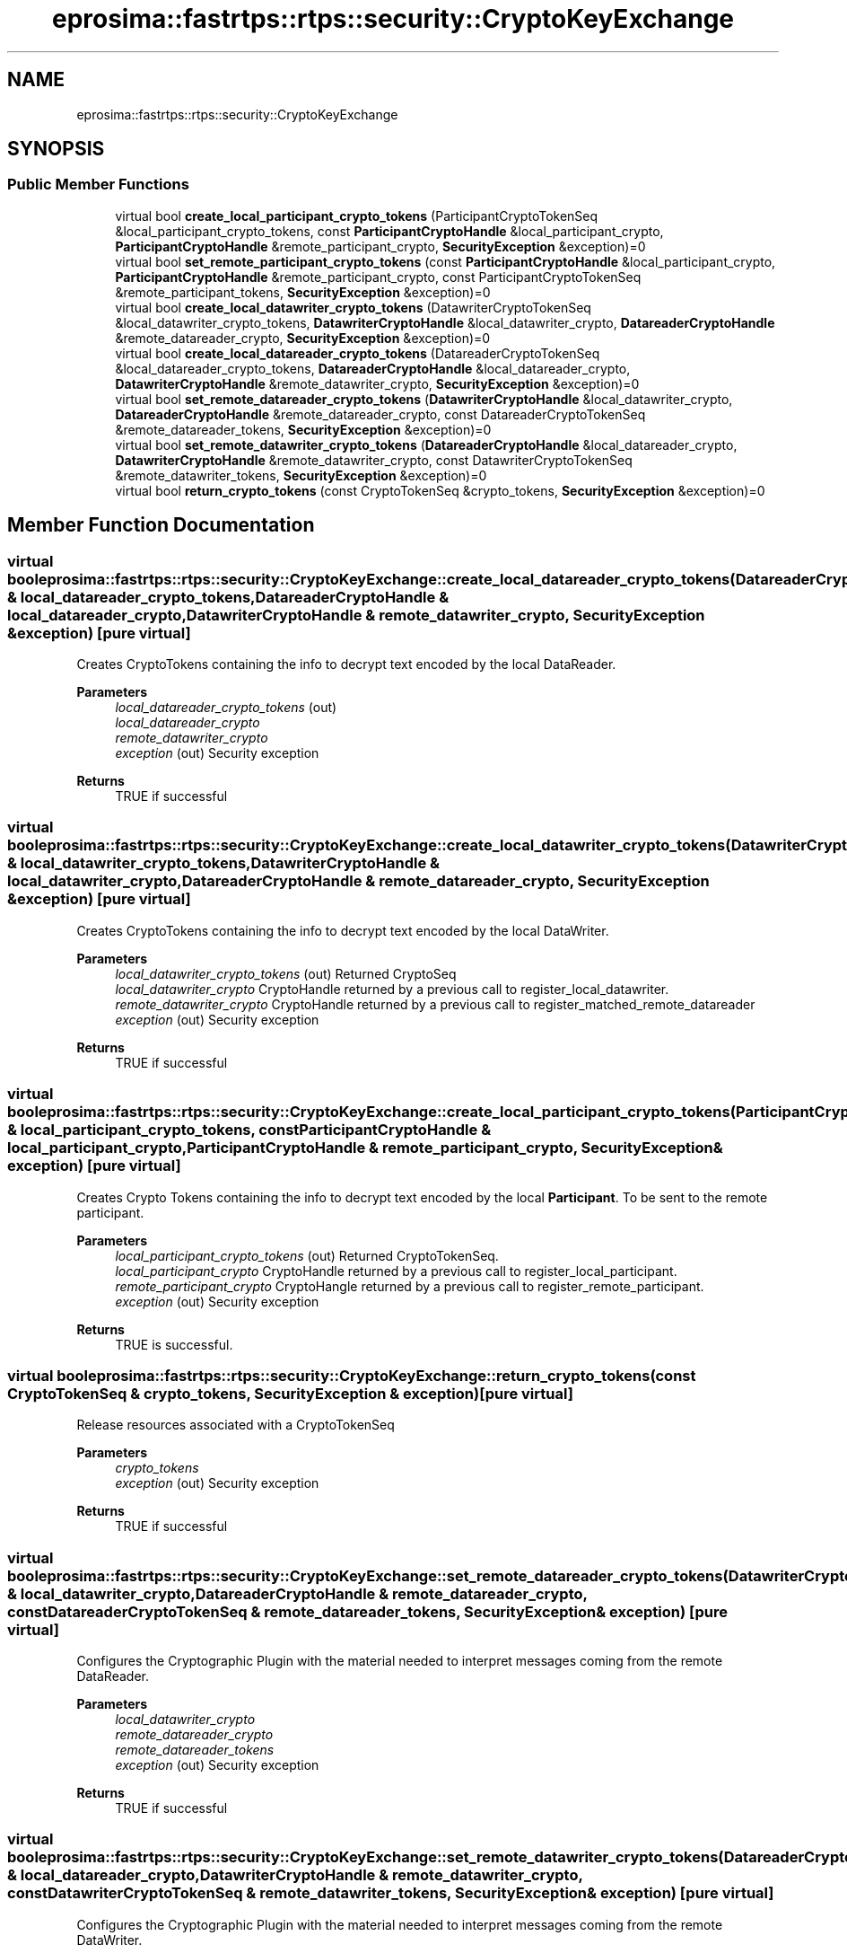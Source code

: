 .TH "eprosima::fastrtps::rtps::security::CryptoKeyExchange" 3 "Sun Sep 3 2023" "Version 8.0" "Cyber-Cmake" \" -*- nroff -*-
.ad l
.nh
.SH NAME
eprosima::fastrtps::rtps::security::CryptoKeyExchange
.SH SYNOPSIS
.br
.PP
.SS "Public Member Functions"

.in +1c
.ti -1c
.RI "virtual bool \fBcreate_local_participant_crypto_tokens\fP (ParticipantCryptoTokenSeq &local_participant_crypto_tokens, const \fBParticipantCryptoHandle\fP &local_participant_crypto, \fBParticipantCryptoHandle\fP &remote_participant_crypto, \fBSecurityException\fP &exception)=0"
.br
.ti -1c
.RI "virtual bool \fBset_remote_participant_crypto_tokens\fP (const \fBParticipantCryptoHandle\fP &local_participant_crypto, \fBParticipantCryptoHandle\fP &remote_participant_crypto, const ParticipantCryptoTokenSeq &remote_participant_tokens, \fBSecurityException\fP &exception)=0"
.br
.ti -1c
.RI "virtual bool \fBcreate_local_datawriter_crypto_tokens\fP (DatawriterCryptoTokenSeq &local_datawriter_crypto_tokens, \fBDatawriterCryptoHandle\fP &local_datawriter_crypto, \fBDatareaderCryptoHandle\fP &remote_datareader_crypto, \fBSecurityException\fP &exception)=0"
.br
.ti -1c
.RI "virtual bool \fBcreate_local_datareader_crypto_tokens\fP (DatareaderCryptoTokenSeq &local_datareader_crypto_tokens, \fBDatareaderCryptoHandle\fP &local_datareader_crypto, \fBDatawriterCryptoHandle\fP &remote_datawriter_crypto, \fBSecurityException\fP &exception)=0"
.br
.ti -1c
.RI "virtual bool \fBset_remote_datareader_crypto_tokens\fP (\fBDatawriterCryptoHandle\fP &local_datawriter_crypto, \fBDatareaderCryptoHandle\fP &remote_datareader_crypto, const DatareaderCryptoTokenSeq &remote_datareader_tokens, \fBSecurityException\fP &exception)=0"
.br
.ti -1c
.RI "virtual bool \fBset_remote_datawriter_crypto_tokens\fP (\fBDatareaderCryptoHandle\fP &local_datareader_crypto, \fBDatawriterCryptoHandle\fP &remote_datawriter_crypto, const DatawriterCryptoTokenSeq &remote_datawriter_tokens, \fBSecurityException\fP &exception)=0"
.br
.ti -1c
.RI "virtual bool \fBreturn_crypto_tokens\fP (const CryptoTokenSeq &crypto_tokens, \fBSecurityException\fP &exception)=0"
.br
.in -1c
.SH "Member Function Documentation"
.PP 
.SS "virtual bool eprosima::fastrtps::rtps::security::CryptoKeyExchange::create_local_datareader_crypto_tokens (DatareaderCryptoTokenSeq & local_datareader_crypto_tokens, \fBDatareaderCryptoHandle\fP & local_datareader_crypto, \fBDatawriterCryptoHandle\fP & remote_datawriter_crypto, \fBSecurityException\fP & exception)\fC [pure virtual]\fP"
Creates CryptoTokens containing the info to decrypt text encoded by the local DataReader\&. 
.PP
\fBParameters\fP
.RS 4
\fIlocal_datareader_crypto_tokens\fP (out) 
.br
\fIlocal_datareader_crypto\fP 
.br
\fIremote_datawriter_crypto\fP 
.br
\fIexception\fP (out) Security exception 
.RE
.PP
\fBReturns\fP
.RS 4
TRUE if successful 
.RE
.PP

.SS "virtual bool eprosima::fastrtps::rtps::security::CryptoKeyExchange::create_local_datawriter_crypto_tokens (DatawriterCryptoTokenSeq & local_datawriter_crypto_tokens, \fBDatawriterCryptoHandle\fP & local_datawriter_crypto, \fBDatareaderCryptoHandle\fP & remote_datareader_crypto, \fBSecurityException\fP & exception)\fC [pure virtual]\fP"
Creates CryptoTokens containing the info to decrypt text encoded by the local DataWriter\&. 
.PP
\fBParameters\fP
.RS 4
\fIlocal_datawriter_crypto_tokens\fP (out) Returned CryptoSeq 
.br
\fIlocal_datawriter_crypto\fP CryptoHandle returned by a previous call to register_local_datawriter\&. 
.br
\fIremote_datawriter_crypto\fP CryptoHandle returned by a previous call to register_matched_remote_datareader 
.br
\fIexception\fP (out) Security exception 
.RE
.PP
\fBReturns\fP
.RS 4
TRUE if successful 
.RE
.PP

.SS "virtual bool eprosima::fastrtps::rtps::security::CryptoKeyExchange::create_local_participant_crypto_tokens (ParticipantCryptoTokenSeq & local_participant_crypto_tokens, const \fBParticipantCryptoHandle\fP & local_participant_crypto, \fBParticipantCryptoHandle\fP & remote_participant_crypto, \fBSecurityException\fP & exception)\fC [pure virtual]\fP"
Creates Crypto Tokens containing the info to decrypt text encoded by the local \fBParticipant\fP\&. To be sent to the remote participant\&. 
.PP
\fBParameters\fP
.RS 4
\fIlocal_participant_crypto_tokens\fP (out) Returned CryptoTokenSeq\&. 
.br
\fIlocal_participant_crypto\fP CryptoHandle returned by a previous call to register_local_participant\&. 
.br
\fIremote_participant_crypto\fP CryptoHangle returned by a previous call to register_remote_participant\&. 
.br
\fIexception\fP (out) Security exception 
.RE
.PP
\fBReturns\fP
.RS 4
TRUE is successful\&. 
.RE
.PP

.SS "virtual bool eprosima::fastrtps::rtps::security::CryptoKeyExchange::return_crypto_tokens (const CryptoTokenSeq & crypto_tokens, \fBSecurityException\fP & exception)\fC [pure virtual]\fP"
Release resources associated with a CryptoTokenSeq 
.PP
\fBParameters\fP
.RS 4
\fIcrypto_tokens\fP 
.br
\fIexception\fP (out) Security exception 
.RE
.PP
\fBReturns\fP
.RS 4
TRUE if successful 
.RE
.PP

.SS "virtual bool eprosima::fastrtps::rtps::security::CryptoKeyExchange::set_remote_datareader_crypto_tokens (\fBDatawriterCryptoHandle\fP & local_datawriter_crypto, \fBDatareaderCryptoHandle\fP & remote_datareader_crypto, const DatareaderCryptoTokenSeq & remote_datareader_tokens, \fBSecurityException\fP & exception)\fC [pure virtual]\fP"
Configures the Cryptographic Plugin with the material needed to interpret messages coming from the remote DataReader\&. 
.PP
\fBParameters\fP
.RS 4
\fIlocal_datawriter_crypto\fP 
.br
\fIremote_datareader_crypto\fP 
.br
\fIremote_datareader_tokens\fP 
.br
\fIexception\fP (out) Security exception 
.RE
.PP
\fBReturns\fP
.RS 4
TRUE if successful 
.RE
.PP

.SS "virtual bool eprosima::fastrtps::rtps::security::CryptoKeyExchange::set_remote_datawriter_crypto_tokens (\fBDatareaderCryptoHandle\fP & local_datareader_crypto, \fBDatawriterCryptoHandle\fP & remote_datawriter_crypto, const DatawriterCryptoTokenSeq & remote_datawriter_tokens, \fBSecurityException\fP & exception)\fC [pure virtual]\fP"
Configures the Cryptographic Plugin with the material needed to interpret messages coming from the remote DataWriter\&. 
.PP
\fBParameters\fP
.RS 4
\fIlocal_datareader_crypto\fP 
.br
\fIremote_datawriter_crypto\fP 
.br
\fIremote_datawriter_tokens\fP 
.br
\fIexception\fP (out) Security exception 
.RE
.PP
\fBReturns\fP
.RS 4
TRUE if successful 
.RE
.PP

.SS "virtual bool eprosima::fastrtps::rtps::security::CryptoKeyExchange::set_remote_participant_crypto_tokens (const \fBParticipantCryptoHandle\fP & local_participant_crypto, \fBParticipantCryptoHandle\fP & remote_participant_crypto, const ParticipantCryptoTokenSeq & remote_participant_tokens, \fBSecurityException\fP & exception)\fC [pure virtual]\fP"
Configures the Cryptographic Plugin with the material needed to interpret messages coming from the remote crypto\&. 
.PP
\fBParameters\fP
.RS 4
\fIlocal_participant_crypto\fP CryptoHandle returned by a previous call to register_local_participant\&. 
.br
\fIremote_participant_crypto\fP CryptoHandle returned by a previous call to register_matched_remote_participant\&. 
.br
\fIremote_participant_tokens\fP CryptoToken sequence received from the remote \fBParticipant\fP 
.br
\fIexception\fP (out) Security exception 
.RE
.PP
\fBReturns\fP
.RS 4
TRUE if successful 
.RE
.PP


.SH "Author"
.PP 
Generated automatically by Doxygen for Cyber-Cmake from the source code\&.
